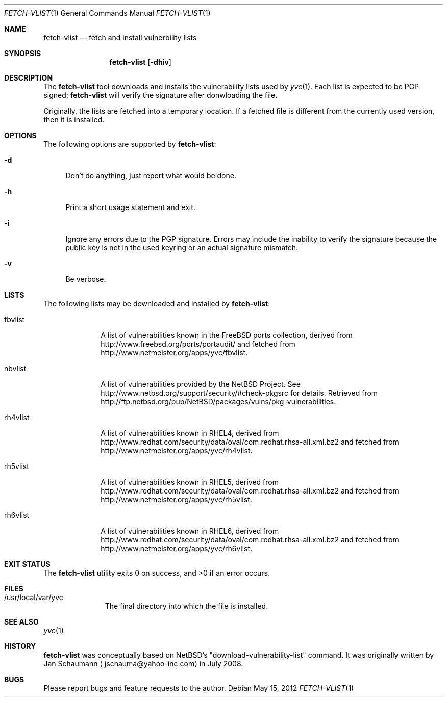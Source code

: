 .\"	Copyright (c) 2008,2009,2010 Yahoo! Inc.
.\"
.Dd May 15, 2012
.Dt FETCH-VLIST 1
.Os
.Sh NAME
.Nm fetch-vlist
.Nd fetch and install vulnerbility lists
.Sh SYNOPSIS
.Nm
.Op Fl dhiv
.Sh DESCRIPTION
The
.Nm
tool downloads and installs the vulnerability lists used by
.Xr yvc 1 .
Each list is expected to be PGP signed;
.Nm
will verify the signature after donwloading the file.
.Pp
Originally, the lists are fetched into a temporary location.
If a fetched file is different from the currently used version, then it is
installed.
.Sh OPTIONS
The following options are supported by
.Nm :
.Bl -tag -width _h
.It Fl d
Don't do anything, just report what would be done.
.It Fl h
Print a short usage statement and exit.
.It Fl i
Ignore any errors due to the PGP signature.
Errors may include the inability to verify the signature because the
public key is not in the used keyring or an actual signature mismatch.
.It Fl v
Be verbose.
.El
.Sh LISTS
The following lists may be downloaded and installed by
.Nm :
.Bl -tag -width nbvlist_
.It fbvlist
A list of vulnerabilities known in the FreeBSD ports collection, derived
from http://www.freebsd.org/ports/portaudit/ and fetched from
http://www.netmeister.org/apps/yvc/fbvlist.
.It nbvlist
A list of vulnerabilities provided by the NetBSD Project.
See http://www.netbsd.org/support/security/#check-pkgsrc for details.
Retrieved from
http://ftp.netbsd.org/pub/NetBSD/packages/vulns/pkg-vulnerabilities.
.It rh4vlist
A list of vulnerabilities known in RHEL4, derived from
http://www.redhat.com/security/data/oval/com.redhat.rhsa-all.xml.bz2 and
fetched from
http://www.netmeister.org/apps/yvc/rh4vlist.
.It rh5vlist
A list of vulnerabilities known in RHEL5, derived from
http://www.redhat.com/security/data/oval/com.redhat.rhsa-all.xml.bz2 and
fetched from
http://www.netmeister.org/apps/yvc/rh5vlist.
.It rh6vlist
A list of vulnerabilities known in RHEL6, derived from
http://www.redhat.com/security/data/oval/com.redhat.rhsa-all.xml.bz2 and
fetched from
http://www.netmeister.org/apps/yvc/rh6vlist.
.El
.Sh EXIT STATUS
.Ex -std
.Sh FILES
.Bl -tag -width _var_yvc_
.It /usr/local/var/yvc
The final directory into which the file is installed.
.El
.Sh SEE ALSO
.Xr yvc 1
.Sh HISTORY
.Nm
was conceptually based on NetBSD's "download-vulnerability-list" command.
It was originally written by
.An Jan Schaumann
.Aq jschauma@yahoo-inc.com
in July 2008.
.Sh BUGS
Please report bugs and feature requests to the author.
